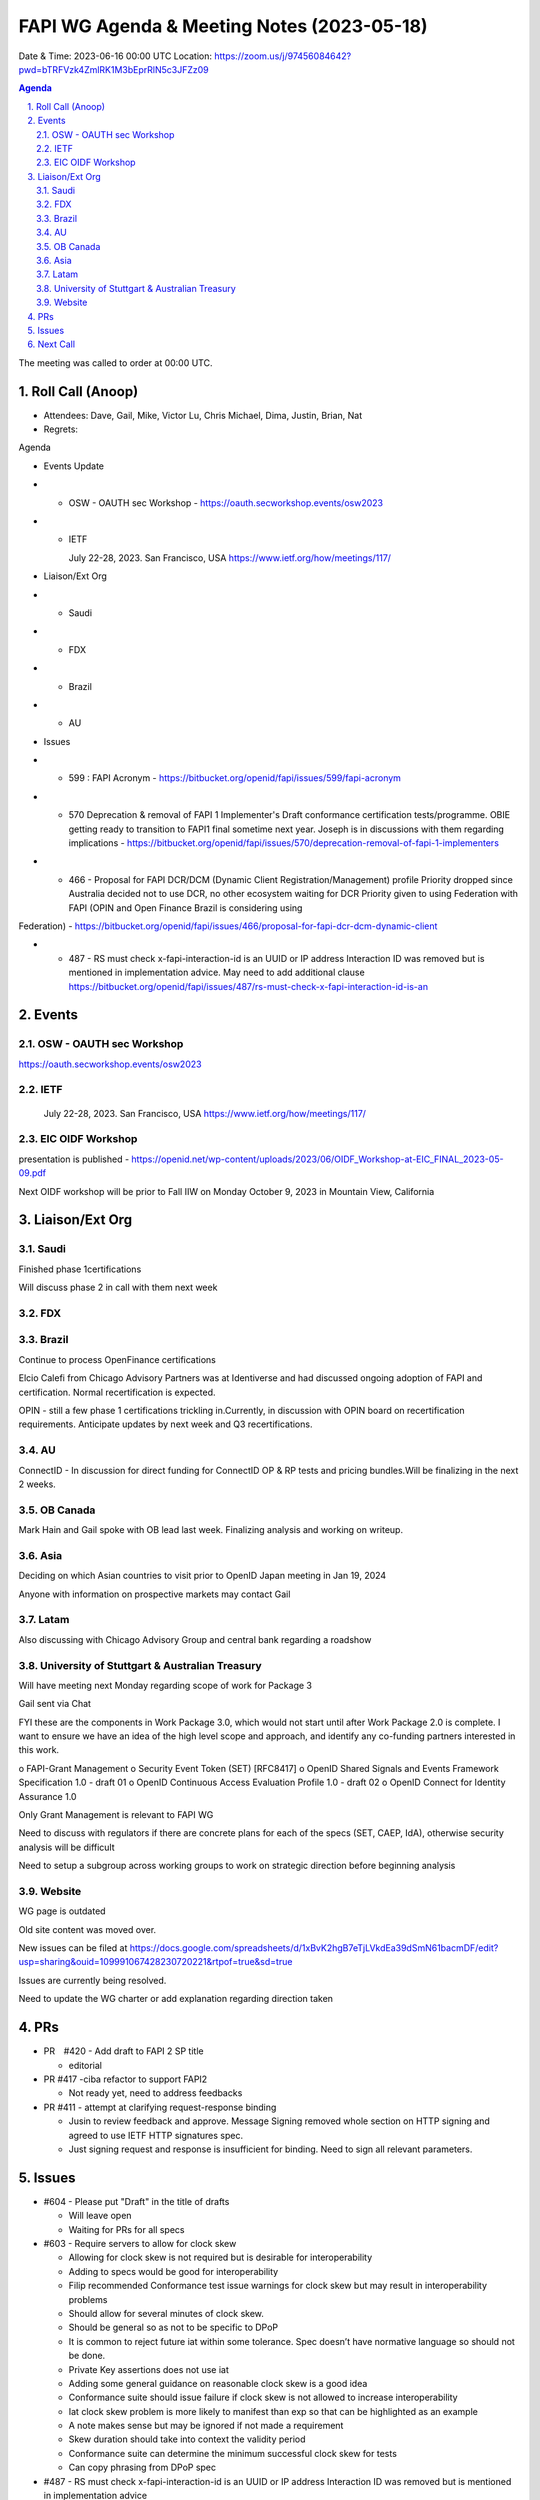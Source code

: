 ===========================================
FAPI WG Agenda & Meeting Notes (2023-05-18) 
===========================================
Date & Time: 2023-06-16 00:00 UTC
Location: https://zoom.us/j/97456084642?pwd=bTRFVzk4ZmlRK1M3bEprRlN5c3JFZz09 


.. sectnum:: 
   :suffix: .

.. contents:: Agenda

The meeting was called to order at 00:00 UTC. 

Roll Call (Anoop)
=====================
* Attendees:   Dave, Gail, Mike, Victor Lu, Chris Michael, Dima, Justin, Brian, Nat
* Regrets:    

Agenda

* Events Update

* * OSW - OAUTH sec Workshop - https://oauth.secworkshop.events/osw2023 
* * IETF

    July 22-28, 2023. San Francisco, USA
    https://www.ietf.org/how/meetings/117/

* Liaison/Ext Org
* * Saudi
* * FDX
* * Brazil
* * AU
 
* Issues
* * 599 : FAPI Acronym - https://bitbucket.org/openid/fapi/issues/599/fapi-acronym
* * 570 Deprecation & removal of FAPI 1 Implementer's Draft conformance certification tests/programme. OBIE getting ready to transition to FAPI1 final sometime next year. Joseph is in discussions with them regarding implications - https://bitbucket.org/openid/fapi/issues/570/deprecation-removal-of-fapi-1-implementers 
* * 466 - Proposal for FAPI DCR/DCM (Dynamic Client Registration/Management) profile
    Priority dropped since Australia decided not to use DCR, no other ecosystem waiting for DCR
    Priority given to using Federation with FAPI (OPIN and Open Finance Brazil is considering using 
Federation) - https://bitbucket.org/openid/fapi/issues/466/proposal-for-fapi-dcr-dcm-dynamic-client 

* * 487 - RS must check x-fapi-interaction-id is an UUID or IP address
    Interaction ID was removed but is mentioned in implementation advice.
    May need to add additional clause  https://bitbucket.org/openid/fapi/issues/487/rs-must-check-x-fapi-interaction-id-is-an


Events 
=====================


OSW - OAUTH sec Workshop 
--------------------------
https://oauth.secworkshop.events/osw2023


IETF
--------------------------
 July 22-28, 2023. San Francisco, USA https://www.ietf.org/how/meetings/117/


EIC OIDF Workshop
--------------------------
presentation is published - https://openid.net/wp-content/uploads/2023/06/OIDF_Workshop-at-EIC_FINAL_2023-05-09.pdf

Next OIDF workshop will be prior to Fall IIW on Monday October 9, 2023 in Mountain View, California





Liaison/Ext Org
================================
Saudi
--------------------------
Finished phase 1certifications

Will discuss phase 2 in call with them next week

FDX
--------------------------

Brazil
--------------------------
Continue to process OpenFinance certifications

Elcio Calefi from Chicago Advisory Partners was at Identiverse and had discussed ongoing adoption of FAPI and certification. Normal recertification is expected.

OPIN - still a few phase 1 certifications trickling in.Currently, in discussion with OPIN board on recertification requirements. Anticipate updates by next week and Q3 recertifications.

AU
--------------------------
ConnectID - In discussion for direct funding for ConnectID OP & RP tests and pricing bundles.Will be finalizing in the next 2 weeks.

OB Canada
--------------------------
Mark Hain and Gail spoke with OB lead last week. Finalizing analysis and working on writeup.

Asia
--------------------------
Deciding on which Asian countries to visit prior to OpenID Japan meeting in Jan 19, 2024

Anyone with information on prospective markets may contact Gail

Latam
--------------------------
Also discussing with Chicago Advisory Group and central bank regarding a roadshow

University of Stuttgart & Australian Treasury
--------------------------
Will have meeting next Monday regarding scope of work for Package 3

Gail sent via Chat


FYI these are the components in Work Package 3.0, which would not start until after Work Package 2.0 is complete. I want to ensure we have an idea of the high level scope and approach, and identify any co-funding partners interested in this work.

o FAPI-Grant Management
o Security Event Token (SET) [RFC8417]
o OpenID Shared Signals and Events Framework Specification 1.0 - draft 01
o OpenID Continuous Access Evaluation Profile 1.0 - draft 02
o OpenID Connect for Identity Assurance 1.0

Only Grant Management is relevant to FAPI WG

Need to discuss with regulators if there are concrete plans for each of the specs (SET, CAEP, IdA), otherwise security analysis will be difficult

Need to setup a subgroup across working groups to work on strategic direction before beginning analysis

Website
--------------------------
WG page is outdated

Old site content was moved over.

New issues can be filed at https://docs.google.com/spreadsheets/d/1xBvK2hgB7eTjLVkdEa39dSmN61bacmDF/edit?usp=sharing&ouid=109991067428230720221&rtpof=true&sd=true

Issues are currently being resolved.

Need to update the  WG charter or add explanation regarding direction taken



PRs
==============================

* PR　#420 - Add draft to FAPI 2 SP title

  * editorial

* PR #417 -ciba refactor to support FAPI2

  * Not ready yet, need to address feedbacks

* PR #411 - attempt at clarifying request-response binding

  * Jusin to review feedback and approve. Message Signing removed whole section on HTTP signing and agreed to use IETF HTTP signatures spec. 
  * Just signing request and response is insufficient for binding. Need to sign all relevant parameters.


Issues
==============================

* #604 - Please put "Draft" in the title of drafts

  * Will leave open
  * Waiting for PRs for all specs

* #603 - Require servers to allow for clock skew

  * Allowing for clock skew is not required but is desirable for interoperability
  * Adding to specs would be good for interoperability
  * Filip recommended Conformance test issue warnings for clock skew but may result in interoperability problems 
  * Should allow for several minutes of clock skew. 
  * Should be general so as not to be specific to DPoP
  * It is common to reject future iat within some tolerance. Spec doesn’t have normative language so should not be done.
  * Private Key assertions does not use iat 
  * Adding some general guidance on reasonable clock skew is a good idea
  * Conformance suite should issue failure if clock skew is not allowed to increase interoperability
  * Iat clock skew problem is more likely to manifest than exp so that can be highlighted as an example
  * A note makes sense but may be ignored if not made a requirement
  * Skew duration should take into context the validity period
  * Conformance suite can determine the minimum successful clock skew for tests
  * Can copy phrasing from DPoP spec

* #487 - RS must check x-fapi-interaction-id is an UUID or IP address Interaction ID was removed but is mentioned in implementation advice

  * Removed from security profile since it’s not related to security
  * Put into errata for FAPI1 and then put into implementation and deployment advice for FAPI2
  * Clients send value but no normative text on servers to check it
  * Shall check for UUID format, log the value, and send back in response
  * Add shall log the value

* Victor asked 

  * my beginner question. I Found this thread about jwt parsing complexity concern. How to respond if discussion about x.509 and jwt parsing complexity security concerns come up ? https://news.ycombinator.com/item?id=16159301
  * Asked how to counter argument on why JWTs are bad
Victor will file new issue


 
Next Call
==============================
Next call will be an Pacific Call. 
Next Pacific call will be in two weeks (06-01-2023 @ 5pm PST) UTC - 06-02-2023 1:00 AM.